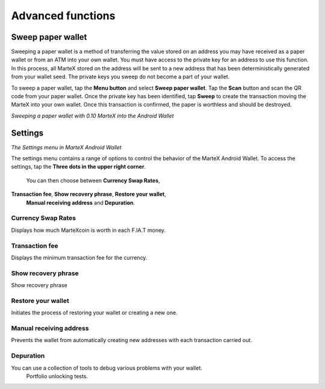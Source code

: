.. meta::
   :description: Set up address book, exchange rates, sweep paper wallets and change settings in the MarteX Android wallet.
   :keywords: martex, mobile, wallet, android, address book, paper, exchange rates

.. _martex-android-advanced-functions:

Advanced functions
==================

Sweep paper wallet
------------------

Sweeping a paper wallet is a method of transferring the value stored on
an address you may have received as a paper wallet or from an ATM into
your own wallet. You must have access to the private key for an address
to use this function. In this process, all MarteX stored on the address
will be sent to a new address that has been deterministically generated
from your wallet seed. The private keys you sweep do not become a part
of your wallet.

To sweep a paper wallet, tap the **Menu button** and select **Sweep
paper wallet**. Tap the **Scan** button and scan the QR code from your
paper wallet. Once the private key has been identified, tap **Sweep** to
create the transaction moving the MarteX into your own wallet. Once this
transaction is confirmed, the paper is worthless and should be
destroyed.

.. image:: img/menu-sweep.png
   :width: 160 px
.. image:: img/sweep-start.png
   :width: 160 px
.. image:: img/sweep-scan.png
   :width: 160 px
.. image:: img/sweep-done.png
   :width: 160 px

*Sweeping a paper wallet with 0.10 MarteX into the Android Wallet*


Settings
--------

.. image:: img/menu-settings.png
   :width: 160 px
.. image:: img/settings.png
   :width: 160 px

*The Settings menu in MarteX Android Wallet*

The settings menu contains a range of options to control the behavior of
the MarteX Android Wallet. To access the settings, tap the **Three dots in the upper right corner**.
 You can then choose between **Currency Swap Rates**,
**Transaction fee**, **Show recovery phrase**, **Restore your wallet**,
 **Manual receiving address** and **Depuration**.

Currency Swap Rates
^^^^^^^^^^^^^^^^^^^

Displays how much MarteXcoin is worth in each F.IA.T money.

Transaction fee
^^^^^^^^^^^^^^^

Displays the minimum transaction fee for the currency.

Show recovery phrase
^^^^^^^^^^^^^^^^^^^^

Show recovery phrase

Restore your wallet
^^^^^^^^^^^^^^^^^^^

Initiates the process of restoring your wallet or creating a new one.

Manual receiving address
^^^^^^^^^^^^^^^^^^^^^^^^

Prevents the wallet from automatically creating new addresses with each transaction carried out.

Depuration
^^^^^^^^^^

You can use a collection of tools to debug various problems with your wallet.
  Portfolio unlocking tests.
